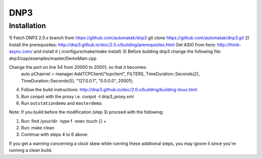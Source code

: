 ====
DNP3
====

Installation
------------

1) Fetch DNP3 2.0.x branch from https://github.com/automatak/dnp3
git clone https://github.com/automatak/dnp3.git
2) Install the prerequisites: 
http://dnp3.github.io/doc/2.0.x/building/prerequisites.html
Get ASIO from here: http://think-async.com/ and install it (./configure/make/make install)
3) Before building dnp3 change the following file: 
dnp3/cpp/examples/master/DemoMain.cpp

Change the port on line 54 from 20000 to 20001, so that it becomes:
	auto pChannel = manager.AddTCPClient("tcpclient", FILTERS, TimeDuration::Seconds(2), TimeDuration::Seconds(5), "127.0.0.1", "0.0.0.0", 20001);

4) Follow the build instructions: http://dnp3.github.io/doc/2.0.x/building/building-linux.html
5) Run conpot with the proxy i.e. conpot -t dnp3_proxy.xml
6) Run ``outstationdemo`` and ``masterdemo``. 

Note: If you build before the modification (step 3) proceed with the following:

1) Run: find /your/dir -type f -exec touch {} +
2) Run: make clean
3) Continue with steps 4 to 6 above.

If you get a warning concerning a clock skew while running these additional steps, you may ignore it since you're running a clean build.
